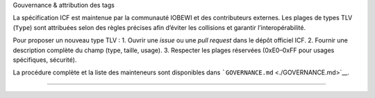 Gouvernance & attribution des tags

La spécification ICF est maintenue par la communauté IOBEWI et des
contributeurs externes. Les plages de types TLV (``Type``) sont
attribuées selon des règles précises afin d’éviter les collisions et
garantir l’interopérabilité.

Pour proposer un nouveau type TLV : 1. Ouvrir une *issue* ou une *pull
request* dans le dépôt officiel ICF. 2. Fournir une description complète
du champ (type, taille, usage). 3. Respecter les plages réservées
(0xE0–0xFF pour usages spécifiques, sécurité).

La procédure complète et la liste des mainteneurs sont disponibles dans
```GOVERNANCE.md`` <./GOVERNANCE.md>`__.

--------------
